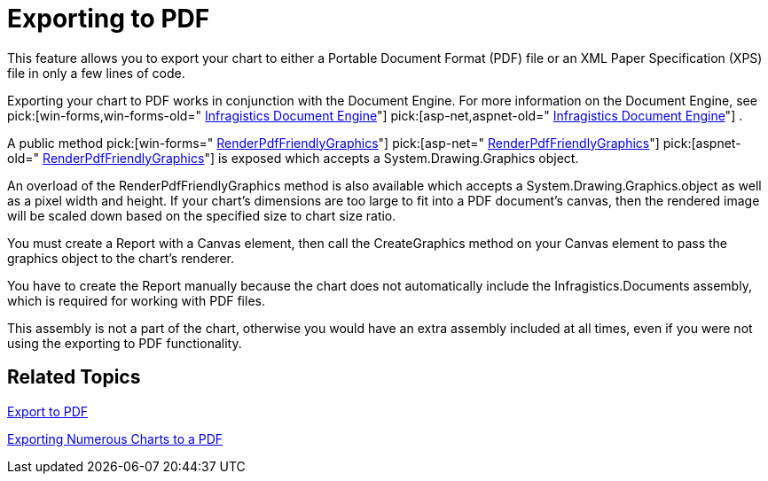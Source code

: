 ﻿////

|metadata|
{
    "name": "chart-exporting-to-pdf",
    "controlName": ["{WawChartName}"],
    "tags": [],
    "guid": "{6EC7E9F9-E4FD-4D8F-B650-81A7D3C64997}",  
    "buildFlags": [],
    "createdOn": "0001-01-01T00:00:00Z"
}
|metadata|
////

= Exporting to PDF

This feature allows you to export your chart to either a Portable Document Format (PDF) file or an XML Paper Specification (XPS) file in only a few lines of code.

Exporting your chart to PDF works in conjunction with the Document Engine. For more information on the Document Engine, see  pick:[win-forms,win-forms-old=" link:waw-infragistics-document-engine.html[Infragistics Document Engine]"]  pick:[asp-net,aspnet-old=" link:waw-infragistics-document-engine.html[Infragistics Document Engine]"] .

A public method  pick:[win-forms=" link:infragistics4.win.ultrawinchart.v{ProductVersion}~infragistics.win.ultrawinchart.ultrachart~renderpdffriendlygraphics.html[RenderPdfFriendlyGraphics]"]  pick:[asp-net=" link:infragistics4.webui.ultrawebchart.v{ProductVersion}~infragistics.webui.ultrawebchart.ultrachart~renderpdffriendlygraphics.html[RenderPdfFriendlyGraphics]"]  pick:[aspnet-old=" link:infragistics4.webui.ultrawebchart.v{ProductVersion}~infragistics.webui.ultrawebchart.ultrachart~renderpdffriendlygraphics.html[RenderPdfFriendlyGraphics]"]  is exposed which accepts a System.Drawing.Graphics object.

An overload of the RenderPdfFriendlyGraphics method is also available which accepts a System.Drawing.Graphics.object as well as a pixel width and height. If your chart's dimensions are too large to fit into a PDF document's canvas, then the rendered image will be scaled down based on the specified size to chart size ratio.

You must create a Report with a Canvas element, then call the CreateGraphics method on your Canvas element to pass the graphics object to the chart's renderer.

You have to create the Report manually because the chart does not automatically include the Infragistics.Documents assembly, which is required for working with PDF files.

This assembly is not a part of the chart, otherwise you would have an extra assembly included at all times, even if you were not using the exporting to PDF functionality.

== Related Topics

link:chart-export-to-pdf.html[Export to PDF]

link:chart-exporting-numerous-charts-to-a-pdf.html[Exporting Numerous Charts to a PDF]